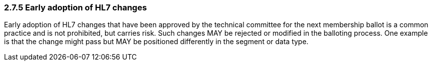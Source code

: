 === 2.7.5 Early adoption of HL7 changes

Early adoption of HL7 changes that have been approved by the technical committee for the next membership ballot is a common practice and is not prohibited, but carries risk. Such changes MAY be rejected or modified in the balloting process. One example is that the change might pass but MAY be positioned differently in the segment or data type.

